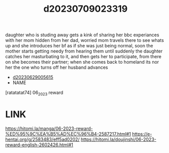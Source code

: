 :PROPERTIES:
:ID:       3002a638-566d-4025-a810-9cb98a2c3045
:END:
#+title: d20230709023319
#+filetags: :20230709023319:ntronary:
daughter who is studing away gets a kink of sharing her bbc experiances with her mom hidden from her dad, worried mom travels there to see whats up and she introduces her bf as if she was just being normal, soon the mother starts getting needy from hearing them until suddenly the daughter catches her masturbating to it, and then gets her to participate, from there on she becomes their partner; when she comes back to homeland its nor her the one who turns off her husband advances
- [[id:84515aec-272e-401c-a1a0-eedda24e5697][d20230629005615]]
- NAME
[ratatatat74] 06_2023 reward
* LINK
https://hitomi.la/manga/06-2023-reward-%ED%95%9C%EA%B5%AD%EC%96%B4-2587217.html#1
https://e-hentai.org/g/2583483/eff5ad0202/
https://hitomi.la/doujinshi/06-2023-reward-english-2602426.html#1
